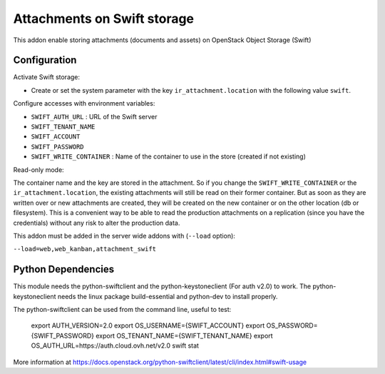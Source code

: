 Attachments on Swift storage
============================

This addon enable storing attachments (documents and assets) on OpenStack Object Storage (Swift)

Configuration
-------------

Activate Swift storage:

* Create or set the system parameter with the key ``ir_attachment.location`` with the following value ``swift``.

Configure accesses with environment variables:

* ``SWIFT_AUTH_URL``            : URL of the Swift server
* ``SWIFT_TENANT_NAME``
* ``SWIFT_ACCOUNT``
* ``SWIFT_PASSWORD``
* ``SWIFT_WRITE_CONTAINER``     : Name of the container to use in the store (created if not existing)

Read-only mode:

The container name and the key are stored in the attachment. So if you change the
``SWIFT_WRITE_CONTAINER`` or the ``ir_attachment.location``, the existing attachments
will still be read on their former container. But as soon as they are written over
or new attachments are created, they will be created on the new container or on
the other location (db or filesystem). This is a convenient way to be able to
read the production attachments on a replication (since you have the
credentials) without any risk to alter the production data.

This addon must be added in the server wide addons with (``--load`` option):

``--load=web,web_kanban,attachment_swift``

Python Dependencies
-------------------

This module needs the python-swiftclient and the python-keystoneclient (For auth v2.0) to work.
The python-keystoneclient needs the linux package build-essential and python-dev to install properly.

The python-swiftclient can be used from the command line, useful to test:

    export AUTH_VERSION=2.0
    export OS_USERNAME={SWIFT_ACCOUNT}
    export OS_PASSWORD={SWIFT_PASSWORD}
    export OS_TENANT_NAME={SWIFT_TENANT_NAME}
    export OS_AUTH_URL=https://auth.cloud.ovh.net/v2.0
    swift stat

More information at
https://docs.openstack.org/python-swiftclient/latest/cli/index.html#swift-usage
